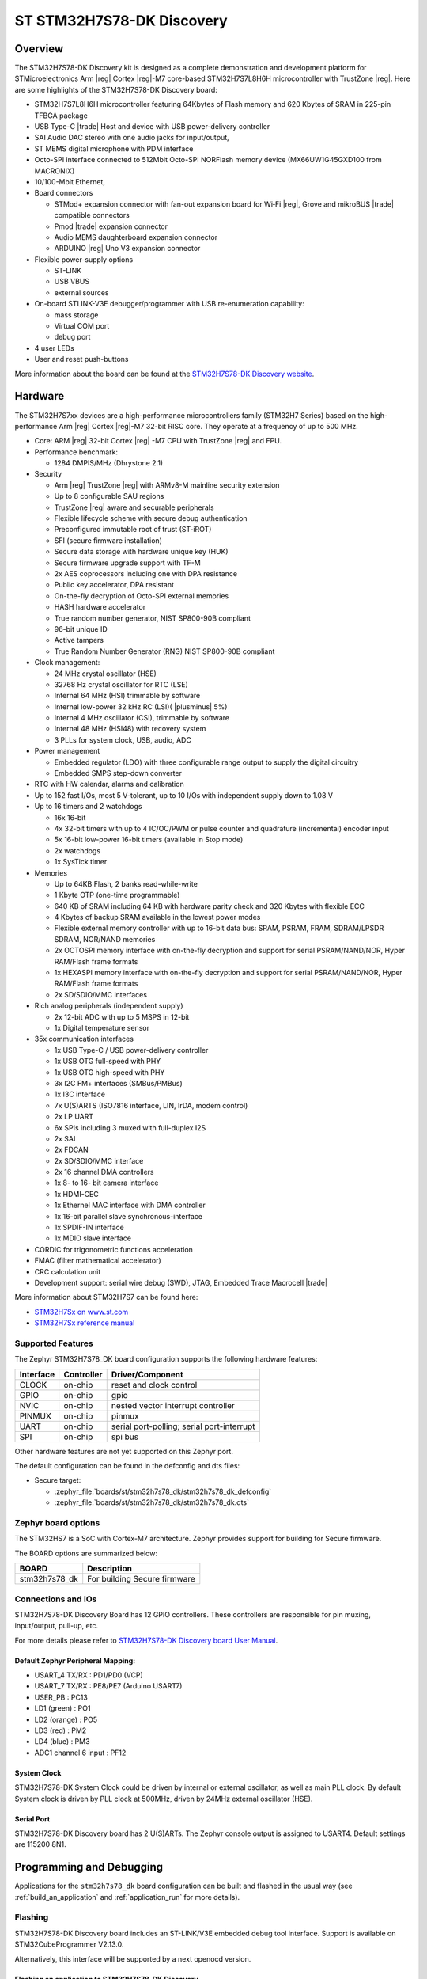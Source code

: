 .. _stm32h7s78_dk_board:

ST STM32H7S78-DK Discovery
##########################

Overview
********

The STM32H7S78-DK Discovery kit is designed as a complete demonstration and
development platform for STMicroelectronics Arm |reg| Cortex |reg|-M7 core-based
STM32H7S7L8H6H microcontroller with TrustZone |reg|. Here are some highlights of
the STM32H7S78-DK Discovery board:


- STM32H7S7L8H6H microcontroller featuring 64Kbytes of Flash memory and 620 Kbytes of SRAM in 225-pin TFBGA package
- USB Type-C |trade| Host and device with USB power-delivery controller
- SAI Audio DAC stereo with one audio jacks for input/output,
- ST MEMS digital microphone with PDM interface
- Octo-SPI interface connected to 512Mbit Octo-SPI NORFlash memory device (MX66UW1G45GXD100 from MACRONIX)
- 10/100-Mbit Ethernet,

- Board connectors

  - STMod+ expansion connector with fan-out expansion board for Wi‑Fi |reg|, Grove and mikroBUS |trade| compatible connectors
  - Pmod |trade| expansion connector
  - Audio MEMS daughterboard expansion connector
  - ARDUINO |reg| Uno V3 expansion connector

- Flexible power-supply options

  - ST-LINK
  - USB VBUS
  - external sources

- On-board STLINK-V3E debugger/programmer with USB re-enumeration capability:

  - mass storage
  - Virtual COM port
  - debug port

- 4 user LEDs
- User and reset push-buttons

.. image:: img/stm32h7s78_dk.jpg
   :align: center
   :alt: STM32H7S78-DK Discovery

More information about the board can be found at the `STM32H7S78-DK Discovery website`_.

Hardware
********

The STM32H7S7xx devices are a high-performance microcontrollers family (STM32H7
Series) based on the high-performance Arm |reg| Cortex |reg|-M7 32-bit RISC core.
They operate at a frequency of up to 500 MHz.

- Core: ARM |reg| 32-bit Cortex |reg| -M7 CPU with TrustZone |reg| and FPU.
- Performance benchmark:

  - 1284 DMPIS/MHz (Dhrystone 2.1)

- Security

  - Arm |reg| TrustZone |reg| with ARMv8-M mainline security extension
  - Up to 8 configurable SAU regions
  - TrustZone |reg| aware and securable peripherals
  - Flexible lifecycle scheme with secure debug authentication
  - Preconfigured immutable root of trust (ST-iROT)
  - SFI (secure firmware installation)
  - Secure data storage with hardware unique key (HUK)
  - Secure firmware upgrade support with TF-M
  - 2x AES coprocessors including one with DPA resistance
  - Public key accelerator, DPA resistant
  - On-the-fly decryption of Octo-SPI external memories
  - HASH hardware accelerator
  - True random number generator, NIST SP800-90B compliant
  - 96-bit unique ID
  - Active tampers
  - True Random Number Generator (RNG) NIST SP800-90B compliant

- Clock management:

  - 24 MHz crystal oscillator (HSE)
  - 32768 Hz crystal oscillator for RTC (LSE)
  - Internal 64 MHz (HSI) trimmable by software
  - Internal low-power 32 kHz RC (LSI)( |plusminus| 5%)
  - Internal 4 MHz oscillator (CSI), trimmable by software
  - Internal 48 MHz (HSI48) with recovery system
  - 3 PLLs for system clock, USB, audio, ADC

- Power management

  - Embedded regulator (LDO) with three configurable range output to supply the digital circuitry
  - Embedded SMPS step-down converter

- RTC with HW calendar, alarms and calibration
- Up to 152 fast I/Os, most 5 V-tolerant, up to 10 I/Os with independent supply down to 1.08 V
- Up to 16 timers and 2 watchdogs

  - 16x 16-bit
  - 4x 32-bit timers with up to 4 IC/OC/PWM or pulse counter and quadrature (incremental) encoder input
  - 5x 16-bit low-power 16-bit timers (available in Stop mode)
  - 2x watchdogs
  - 1x SysTick timer

- Memories

  - Up to 64KB Flash, 2 banks read-while-write
  - 1 Kbyte OTP (one-time programmable)
  - 640 KB of SRAM including 64 KB with hardware parity check and 320 Kbytes with flexible ECC
  - 4 Kbytes of backup SRAM available in the lowest power modes
  - Flexible external memory controller with up to 16-bit data bus: SRAM, PSRAM, FRAM, SDRAM/LPSDR SDRAM, NOR/NAND memories
  - 2x OCTOSPI memory interface with on-the-fly decryption and support for serial PSRAM/NAND/NOR, Hyper RAM/Flash frame formats
  - 1x HEXASPI memory interface with on-the-fly decryption and support for serial PSRAM/NAND/NOR, Hyper RAM/Flash frame formats
  - 2x SD/SDIO/MMC interfaces

- Rich analog peripherals (independent supply)

  - 2x 12-bit ADC with up to 5 MSPS in 12-bit
  - 1x Digital temperature sensor

- 35x communication interfaces

  - 1x USB Type-C / USB power-delivery controller
  - 1x USB OTG full-speed with PHY
  - 1x USB OTG high-speed with PHY
  - 3x I2C FM+ interfaces (SMBus/PMBus)
  - 1x I3C interface
  - 7x U(S)ARTS (ISO7816 interface, LIN, IrDA, modem control)
  - 2x LP UART
  - 6x SPIs including 3 muxed with full-duplex I2S
  - 2x SAI
  - 2x FDCAN
  - 2x SD/SDIO/MMC interface
  - 2x 16 channel DMA controllers
  - 1x 8- to 16- bit camera interface
  - 1x HDMI-CEC
  - 1x Ethernel MAC interface with DMA controller
  - 1x 16-bit parallel slave synchronous-interface
  - 1x SPDIF-IN interface
  - 1x MDIO slave interface

- CORDIC for trigonometric functions acceleration
- FMAC (filter mathematical accelerator)
- CRC calculation unit
- Development support: serial wire debug (SWD), JTAG, Embedded Trace Macrocell |trade|


More information about STM32H7S7 can be found here:

- `STM32H7Sx on www.st.com`_
- `STM32H7Sx reference manual`_

Supported Features
==================

The Zephyr STM32H7S78_DK board configuration supports the following
hardware features:

+-----------+------------+-------------------------------------+
| Interface | Controller | Driver/Component                    |
+===========+============+=====================================+
| CLOCK     | on-chip    | reset and clock control             |
+-----------+------------+-------------------------------------+
| GPIO      | on-chip    | gpio                                |
+-----------+------------+-------------------------------------+
| NVIC      | on-chip    | nested vector interrupt controller  |
+-----------+------------+-------------------------------------+
| PINMUX    | on-chip    | pinmux                              |
+-----------+------------+-------------------------------------+
| UART      | on-chip    | serial port-polling;                |
|           |            | serial port-interrupt               |
+-----------+------------+-------------------------------------+
| SPI       | on-chip    | spi bus                             |
+-----------+------------+-------------------------------------+

Other hardware features are not yet supported on this Zephyr port.

The default configuration can be found in the defconfig and dts files:

- Secure target:

  - :zephyr_file:`boards/st/stm32h7s78_dk/stm32h7s78_dk_defconfig`
  - :zephyr_file:`boards/st/stm32h7s78_dk/stm32h7s78_dk.dts`

Zephyr board options
====================

The STM32HS7 is a SoC with Cortex-M7 architecture. Zephyr provides support
for building for Secure firmware.

The BOARD options are summarized below:

+----------------------+-----------------------------------------------+
|   BOARD              | Description                                   |
+======================+===============================================+
| stm32h7s78_dk        | For building Secure firmware                  |
+----------------------+-----------------------------------------------+

Connections and IOs
===================

STM32H7S78-DK Discovery Board has 12 GPIO controllers. These controllers are responsible for pin muxing,
input/output, pull-up, etc.

For more details please refer to `STM32H7S78-DK Discovery board User Manual`_.

Default Zephyr Peripheral Mapping:
----------------------------------

- USART_4 TX/RX : PD1/PD0 (VCP)
- USART_7 TX/RX : PE8/PE7  (Arduino USART7)
- USER_PB : PC13
- LD1 (green) : PO1
- LD2 (orange) : PO5
- LD3 (red) : PM2
- LD4 (blue) : PM3
- ADC1 channel 6 input : PF12

System Clock
------------

STM32H7S78-DK System Clock could be driven by internal or external oscillator,
as well as main PLL clock. By default System clock is driven by PLL clock at
500MHz, driven by 24MHz external oscillator (HSE).

Serial Port
-----------

STM32H7S78-DK Discovery board has 2 U(S)ARTs. The Zephyr console output is
assigned to USART4. Default settings are 115200 8N1.


Programming and Debugging
*************************

Applications for the ``stm32h7s78_dk`` board configuration can be built and
flashed in the usual way (see :ref:`build_an_application` and
:ref:`application_run` for more details).

Flashing
========

STM32H7S78-DK Discovery board includes an ST-LINK/V3E embedded debug tool
interface. Support is available on STM32CubeProgrammer V2.13.0.

Alternatively, this interface will be supported by a next openocd version.

Flashing an application to STM32H7S78-DK Discovery
--------------------------------------------------

Connect the STM32H7S78-DK Discovery to your host computer using the USB port.
Then build and flash an application. Here is an example for the
:ref:`hello_world` application.

Run a serial host program to connect with your Nucleo board:

.. code-block:: console

   $ minicom -D /dev/ttyACM0

Then build and flash the application.

.. zephyr-app-commands::
   :zephyr-app: samples/hello_world
   :board: stm32h7s78_dk
   :goals: build flash

You should see the following message on the console:

.. code-block:: console

   Hello World! stm32h7s78_dk

Debugging
=========

You can debug an application in the usual way.  Here is an example for the
:ref:`hello_world` application.

.. zephyr-app-commands::
   :zephyr-app: samples/hello_world
   :board: stm32h7s78_dk
   :maybe-skip-config:
   :goals: debug

.. _STM32H7S78-DK Discovery website:
   https://www.st.com/en/evaluation-tools/stm32h7s78-dk.html

.. _STM32H7S78-DK Discovery board User Manual:
   https://www.st.com/en/evaluation-tools/stm32h7s78-dk.html

.. _STM32H7Sx on www.st.com:
   https://www.st.com/en/evaluation-tools/stm32h7s78-dk.html

.. _STM32H7Sx reference manual:
   https://www.st.com/resource/en/reference_manual/rm0477-stm32h7rx7sx-armbased-32bit-mcus-stmicroelectronics.pdf

.. _STM32CubeProgrammer:
   https://www.st.com/en/development-tools/stm32cubeprog.html
